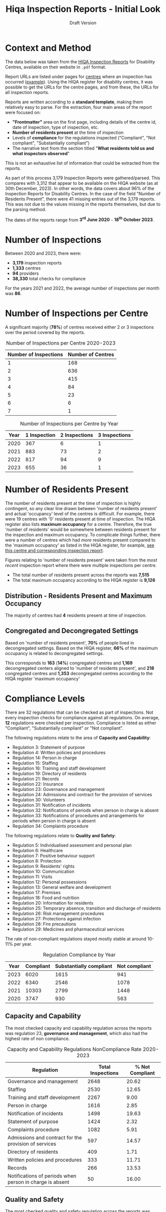 #+title: Hiqa Inspection Reports - Initial Look
#+SUBTITLE: Draft Version
#+LATEX_CLASS: article
#+LATEX_CLASS_OPTIONS:[a4paper,11pt,twoside]
#+OPTIONS: toc:t H:3 author:nil
#+LATEX_HEADER: \usepackage{helvet}
#+LATEX_HEADER: \usepackage{longtable}
#+LATEX_HEADER: \usepackage[margin=0.5in]{geometry}
#+LATEX_HEADER: \renewcommand\familydefault{\sfdefault}
#+LATEX_HEADER: \setlength{\textheight}{230mm}
#+LATEX_HEADER: \setlength{\textwidth}{160mm}
#+LATEX_HEADER: \setlength{\oddsidemargin}{0mm}
#+LATEX_HEADER: \setlength{\evensidemargin}{0mm}
#+LATEX_HEADER: \addtolength{\parskip}{0.33\baselineskip}
#+LATEX_HEADER: \setlength\parindent{0pt}
#+LATEX_HEADER: \usepackage[inline]{enumitem}
#+LATEX_HEADER: \setlist{nosep}
#+LaTeX_HEADER: \usepackage[x11names]{xcolor}
#+LaTeX_HEADER: \hypersetup{linktoc = all, colorlinks = true, urlcolor = DodgerBlue4, citecolor = PaleGreen1, linkcolor = black}

* Context and Method
The data below was taken from the [[https://www.hiqa.ie/reports-and-publications/inspection-reports][HIQA Inspection Reports]] for Disability Centres, available on their website in =.pdf= format.

Report URLs are listed under pages for [[https://www.hiqa.ie/find-a-centre][centres]] where an inspection has occurred ([[https://www.hiqa.ie/areas-we-work/find-a-centre/st-dominics-services][example]]). Using the HIQA register for disability centres, it was possible to get the URLs for the centre pages, and from these, the URLs for all inspection  reports.

Reports are written according to a **standard template**, making them relatively easy to parse. For the extraction, four main areas of the report were focused on:

- *"Frontmatter"* area on the first page, including details of the centre id, date of inspection, type of inspection, etc.
- *Number of residents present* at the time of inspection
- Levels of *compliance* for the regulations inspected ("Compliant", "Not compliant", "Substantially compliant")
- The narrative text from the section titled "*What residents told us and what inspectors observed*"

This is not an exhaustive list of information that could be extracted from the reports.

As part of this process 3,179 Inspection Reports were gathered/parsed. This compares with 3,312 that appear to be available on the HIQA website (as at 30th December, 2023). In other words, the data covers about 96% of the Inspection Reports for Disability Centres. In the case of the field "Number of Residents Present", there were 41 missing entries out of the 3,179 reports. This was not due to the values missing in the reports themselves, but due to the parsing method.

The dates of the reports range from *3^{rd} June 2020* - *18^{th} October 2023*.

* Number of Inspections
Between 2020 and 2023, there were:

- *3,179* inspection reports
- *1,333* centres
- *94* providers
- *38,330* total checks for compliance

For the years 2021 and 2022, the average number of inspections per month was *86*.

#+ATTR_LATEX: :width 6cm :float nil
[[file:img/01_inspections_by_year.png]]

[[file:img/02_inspections_by_month.png]]

* Number of Inspections per Centre
A significant majority (*78%*) of centres received either 2 or 3 inspections over the period covered by the reports.

#+caption: Number of Inspections per Centre 2020-2023
#+ATTR_LATEX: :environment longtable
| Number of Inspections | Number of Centres |
|-----------------------+-------------------|
|                     1 |               168 |
|                     2 |               636 |
|                     3 |               415 |
|                     4 |                84 |
|                     5 |                23 |
|                     6 |                 6 |
|                     7 |                 1 |

#+caption: Number of Inspections per Centre by Year
#+ATTR_LATEX: :environment longtable
| Year | 1 Inspection | 2 Inspections | 3 Inspections |
|------+--------------+---------------+---------------|
| 2020 |          367 |             6 |             1 |
| 2021 |          883 |            73 |             2 |
| 2022 |          817 |            94 |             9 |
| 2023 |          655 |            36 |             1 |

* Number of Residents Present

The number of residents present at the time of inspection is highly contingent, so any clear line drawn between 'number of residents present' and actual 'occupancy' level of the centres is difficult. For example, there were 19 centres with '0' residents present at time of inspection. The HIQA register also lists *maximum occupancy* for a centre. Therefore, the true 'number of residents' would be somewhere between residents present for the inspection and maximum occupancy. To complicate things further, there were a number of centres which had /more/ residents present compared to the 'maximum occupancy' as listed in the HIQA register, for example, [[https://www.hiqa.ie/areas-we-work/find-a-centre/grove-1][see this centre and corresponding inspection report]].

Figures relating to 'number of residents present' were taken from the /most recent/ inspection report where there were multiple inspections per centre.
- The total number of residents present across the reports was *7,515*
- The total maximum occupancy according to the HIQA register is *9,126*
** Distribution - Residents Present and Maximum Occupancy
The majority of centres had *4* residents present at time of inspection.

#+ATTR_LATEX: :width 10cm :float nil
[[file:img/03_no_residents_dist.png]]
#+ATTR_LATEX: :width 10cm :float nil
[[file:img/04_max_occupancy_dist.png]]
** Congregated and Decongregated Settings
Based on 'number of residents present', *70%* of people lived in decongregated settings. Based on the HIQA register, *66%* of the maximum occupancy is related to decongregated settings.

This corresponds to *163* (*14%*) congregated centres and *1,169* decongregated centers aligned to 'number of residents present', and *218* congregated centres and *1,353* decongregated centres according to the HIQA register 'maximum occupancy'

#+BEGIN_CENTER
#+ATTR_LaTeX: :height 0.3\textwidth :center
[[file:img/05_num_residents_congregated.png]]
#+ATTR_LaTeX: :height 0.3\textwidth :center
[[file:img/06_max_occ_congregated.png]]
#+END_CENTER

* Compliance Levels
There are 32 regulations that can be checked as part of inspections. Not every inspection checks for compliance against all regulations. On average, *12* regulations were checked per inspection. Compliance is listed as either "Compliant", "Substantially compliant" or "Not compliant".

The following regulations relate to the area of *Capacity and Capability*:

- Regulation 3: Statement of purpose
- Regulation 4: Written policies and procedures
- Regulation 14: Person in charge
- Regulation 15: Staffing
- Regulation 16: Training and staff development
- Regulation 19: Directory of residents
- Regulation 21: Records
- Regulation 22: Insurance
- Regulation 23: Governance and management
- Regulation 24: Admissions and contract for the provision of services
- Regulation 30: Volunteers
- Regulation 31: Notification of incidents
- Regulation 32: Notifications of periods when person in charge is absent
- Regulation 33: Notifications of procedures and arrangements for periods when person in charge is absent
- Regulation 34: Complaints procedure

The following regulations relate to *Quality and Safety*:

- Regulation 5: Individualised assessment and personal plan
- Regulation 6: Healthcare
- Regulation 7: Positive behaviour support
- Regulation 8: Protection
- Regulation 9: Residents' rights
- Regulation 10: Communication
- Regulation 11: Visits
- Regulation 12: Personal possessions
- Regulation 13: General welfare and development
- Regulation 17: Premises
- Regulation 18: Food and nutrition
- Regulation 20: Information for residents
- Regulation 25: Temporary absence, transition and discharge of residents
- Regulation 26: Risk management procedures
- Regulation 27: Protections against infection
- Regulation 28: Fire precautions
- Regulation 29: Medicines and pharmaceutical services

The rate of non-compliant regulations stayed mostly stable at around 10-11% per year.

#+caption: Regulation Compliance by Year
#+ATTR_LATEX: :environment longtable :placement [!H]
| Year | Compliant | Substantially compliant | Not compliant |
|------+-----------+-------------------------+---------------|
| 2023 |      6020 |                    1615 |           941 |
| 2022 |      6340 |                    2546 |          1078 |
| 2021 |     10303 |                    2799 |          1448 |
| 2020 |      3747 |                     930 |           563 |

[[file:img/07_compliance_by_year.png]]

** Capacity and Capability
The most checked capacity and capability regulation across the reports was regulation 23, *governance and management*, which also had the highest rate of non compliance.

#+caption: Capacity and Capability Regulations NonCompliance Rate 2020-2023
#+ATTR_LATEX: :environment longtable
| Regulation                                               | Total Inspections | % Not Compliant |
|----------------------------------------------------------+-------------------+-----------------|
| Governance and management                                |              2648 |           20.62 |
| Staffing                                                 |              2530 |           12.65 |
| Training and staff development                           |              2267 |            9.00 |
| Person in charge                                         |              1616 |            2.85 |
| Notification of incidents                                |              1498 |           19.63 |
| Statement of purpose                                     |              1424 |            2.32 |
| Complaints procedure                                     |              1082 |            5.91 |
| Admissions and contract for the provision of services    |               597 |           14.57 |
| Directory of residents                                   |               409 |            1.71 |
| Written policies and procedures                          |               333 |           11.71 |
| Records                                                  |               266 |           13.53 |
| Notifications of periods when person in charge is absent |                50 |           16.00 |

[[file:img/08_compliance_capacity.png]]

** Quality and Safety
The most checked quality and safety regulation across the reports was regulation 27, *protections against infection*. The regulation with the highest rate of non-compliance was regulation 28, *Fire precautions*.

#+caption: Quality and Safety Regulations NonCompliance Rate 2020-2023
#+ATTR_LATEX: :environment longtable
| Regulation                                               | Total Inspections | % Not Compliant |
|----------------------------------------------------------+-------------------+-----------------|
| Protections against infection                            |              2775 |           11.78 |
| Protection                                               |              2295 |            8.89 |
| Individualised assessment and personal plan              |              2236 |            9.66 |
| Risk management procedures                               |              2123 |            8.43 |
| Fire precautions                                         |              2121 |           19.14 |
| Premises                                                 |              2077 |           16.51 |
| Positive behaviour support                               |              1800 |            9.22 |
| Healthcare                                               |              1754 |            2.74 |
| Residents' rights                                        |              1661 |           12.04 |
| General welfare and development                          |              1007 |            6.95 |
| Medicines and pharmaceutical services                    |               609 |           12.15 |
| Communication                                            |               565 |            1.42 |
| Information for residents                                |               547 |            0.37 |
| Food and nutrition                                       |               449 |            2.67 |
| Personal possessions                                     |               411 |           16.79 |
| Visits                                                   |               388 |            1.55 |
| Temporary absence, transition and discharge of residents |               184 |            8.70 |

[[file:img/09_compliance_quality.png]]

** Regulation by Provider
As mentioned above, there were 94 providers tracked across the reports. Below are the aggregate compliance levels for the first 20 providers, ordered by *number of regulations checked*.

[[file:img/10_compliance_providers.png]]

The Top 10 providers by *% full compliance* were:

#+caption: Providers - % Full Compliance
#+ATTR_LATEX: :environment longtable :align p{10cm}|r|r
| Provider                                                            | Total Checked | % Fully Compliant |
|---------------------------------------------------------------------+---------------+-------------------|
| The Multiple Sclerosis Society of Ireland                           |            13 |             100.0 |
| MyLife by Estrela Hall Limited                                      |            87 |              95.8 |
| St. Paul's Child and Family Care Centre Designated Activity Company |            97 |              91.4 |
| Lorrequer House                                                     |            33 |              90.8 |
| Prosper Fingal Company Limited by Guarantee                         |            93 |              87.6 |
| Co Wexford Community Workshop (Enniscorthy) CLG                     |            76 |              84.6 |
| The Anne Sullivan Centre CLG                                        |            36 |              81.1 |
| St Aidan's Day Care Centre Company Limited by Guarantee             |           103 |              80.9 |
| Gheel Autism Services Company Limited by Guarantee                  |           112 |              79.0 |
| Terra Glen Residential Care Services Limited                        |            52 |              78.9 |
|                                                                     |               |                   |

The Top 10 providers by *% full compliance where there were > 200 regulations checked* were:

#+caption: Providers - % Full Compliance > 200 Inspections
#+ATTR_LATEX: :environment longtable :align p{10cm}|r|r
| Provider                                                            | Total Checked | % Fully Compliant |
|---------------------------------------------------------------------+---------------+-------------------|
| GALRO Unlimited Company                                             |           473 |              77.4 |
| Talbot Care Unlimited Company                                       |           521 |              73.2 |
| RehabCare                                                           |           769 |              72.7 |
| Dundas Unlimited Company                                            |           393 |              70.1 |
| Nua Healthcare Services Limited                                     |          1814 |              70.1 |
| Western Care Association                                            |           506 |              68.8 |
| Praxis Care                                                         |           634 |              66.1 |
| Daughters of Charity Disability Support Services CLG                |          1222 |              63.9 |
| Muiríosa Foundation                                                 |          1515 |              63.0 |
| KARE, Promoting Inclusion for People with Intellectual Disabilities |           396 |              62.5 |
|                                                                     |               |                   |


As can be seen, *Nua Healthcare* stands out as a provider with both a high level of service and a high level of compliance.

* Regulation 23: Governance and Management

As Regulation 23: Governance and Management is both highly inspected and is approximately 20% non compliant on average, it is worth looking more closely into it. From the HIQA documentation, the following elements contribute to this being marked as compliant/noncompliant:

Indicators of compliance include:

- the management structure is clearly defined and identifies the lines of authority and accountability, specifies roles and details responsibilities for all areas of service provision and includes arrangements for a person to manage the centre during absences of the person in charge, for example during annual leave or absence due to illness.
- where there is more than one identified person participating in the management of the centre, the operational governance arrangement are clearly defined. Decisions are communicated, implemented and evaluated.
- management systems are in place to ensure that the service provided is safe, appropriate to residents’ needs, consistent and effectively monitored
- the person in charge demonstrates sufficient knowledge of the legislation and his/her statutory responsibilities and has complied with the regulations and or standards
- there is an annual review of the quality and safety of care and support in the designated centre
- a copy of the annual review is made available to residents
- residents and their representatives are consulted with in the completion of the annual review of the quality and safety of care
- the registered provider (or nominated person) visits the centre at least once every six months and produces a report on the safety and quality of care and support provided in the centre
- arrangements are in place to ensure staff exercise their personal and professional responsibility for the quality and safety of the services that they are delivering
- there are adequate resources to support residents achieving their individual personal plans
- the facilities and services in the centre reflect the statement of purpose
- practice is based on best practice and complies with legislative, regulatory and contractual requirements.

Indicators of non-compliance include:

- there are insufficient resources in the centre and the needs of residents are not met
- there are sufficient resources but they are not appropriately managed to adequately meet residents’ needs
- due to a lack of resources, the delivery of care and support is not in accordance with the statement of purpose
- there is no defined management structure
- governance and management systems are not known nor clearly defined
- there are no clear lines of accountability for decision making and responsibility for the delivery of services to residents
- staff are unaware of the relevant reporting mechanisms
- there are no appropriate arrangements in place for periods when the person in charge is absence from the centre
- the person in charge is absent from the centre but no suitable arrangements have been made for his or her absence
- the person in charge is ineffective in his/her role and outcomes for residents are poor
- the centre is managed by a suitably qualified person in charge; however, there are some gaps in his/her knowledge of their responsibilities under the regulations and this has resulted in some specific requirements not been met
- the person in charge is inaccessible to residents and their families, and residents do not know who is in charge of the centre
- an annual review of the quality and safety of care in the centre does not take place
- an annual review of the quality and safety of care in the centre takes place but there is no evidence of learning from the review
- a copy of the annual review is not made available to residents and or to the Chief Inspector
- the registered provider (or nominated person) does not make an unannounced visit to the centre at least once every six months
- the registered provider (or nominated person) does not produce a report on the safety and quality of care and support provided in the centre
- effective arrangements are not in place to support, develop or manage all staff to exercise their responsibilities appropriately.

#+caption: Governance and Management by Year
#+ATTR_LATEX: :environment longtable
| Year | Total | % Not Compliant | % Fully Compliant |
|------+-------+-----------------+-------------------|
| 2023 |   562 |           21.35 |             48.93 |
| 2022 |   686 |           19.10 |             49.71 |
| 2021 |  1018 |           19.74 |             52.95 |
| 2020 |   382 |           24.61 |             48.17 |
** By Area
[[file:img/11_1_reg_23_percent_notitle.png]]

#+caption: Governance and Management % Not Compliant (Dublin Grouped)
#+ATTR_LATEX: :environment longtable
| Region    | Total Checks for Governance | % Non compliant |
|-----------+-----------------------------+-----------------|
| Kilkenny  |                         132 |           37.88 |
| Cork      |                         207 |           32.85 |
| Roscommon |                          40 |           30.00 |
| Clare     |                          75 |           29.33 |
| Monaghan  |                          40 |           27.50 |
| Wexford   |                          70 |           25.71 |
| Limerick  |                         140 |           24.29 |
| Longford  |                          21 |           23.81 |
| Waterford |                          76 |           23.68 |
| Dublin    |                         524 |           23.00 |
| Tipperary |                          88 |           21.59 |
| Kerry     |                          66 |           21.21 |
| Offaly    |                          45 |           20.00 |
| Donegal   |                          96 |           19.79 |
| Wicklow   |                          97 |           19.59 |
| Galway    |                         158 |           18.99 |
| Cavan     |                          16 |           18.75 |
| Carlow    |                          27 |           18.52 |
| Westmeath |                         101 |           17.82 |
| Meath     |                         114 |           15.79 |
| Louth     |                         130 |           12.31 |
| Kildare   |                         150 |           10.67 |
| Leitrim   |                          21 |            4.76 |
| Sligo     |                          93 |            4.30 |
| Laois     |                          57 |            3.51 |
| Mayo      |                          64 |            3.13 |


#+caption: Governance and Management % Not Compliant (Dublin Ungrouped)
#+ATTR_LATEX: :environment longtable
| Region     | Total Checks for Governance | % Non compliant |
|------------+-----------------------------+-----------------|
| Dublin 17  |                           3 |           66.67 |
| Dublin 4   |                           2 |           50.00 |
| Dublin 10  |                           2 |           50.00 |
| Dublin 15  |                          61 |           42.62 |
| Dublin 8   |                           5 |           40.00 |
| Kilkenny   |                         132 |           37.88 |
| Dublin 20  |                          76 |           34.21 |
| Cork       |                         207 |           32.85 |
| Dublin 13  |                          26 |           30.77 |
| Roscommon  |                          40 |           30.00 |
| Clare      |                          75 |           29.33 |
| Monaghan   |                          40 |           27.50 |
| Wexford    |                          70 |           25.71 |
| Dublin 7   |                          40 |           25.00 |
| Dublin 3   |                           8 |           25.00 |
| Limerick   |                         140 |           24.29 |
| Longford   |                          21 |           23.81 |
| Waterford  |                          76 |           23.68 |
| Dublin 5   |                          34 |           23.53 |
| Dublin 18  |                           9 |           22.22 |
| Tipperary  |                          88 |           21.59 |
| Kerry      |                          66 |           21.21 |
| Dublin 6w  |                          25 |           20.00 |
| Offaly     |                          45 |           20.00 |
| Dublin 14  |                          20 |           20.00 |
| Donegal    |                          96 |           19.79 |
| Wicklow    |                          97 |           19.59 |
| Galway     |                         158 |           18.99 |
| Cavan      |                          16 |           18.75 |
| Carlow     |                          27 |           18.52 |
| Westmeath  |                         101 |           17.82 |
| Meath      |                         114 |           15.79 |
| Louth      |                         130 |           12.31 |
| Dublin 22  |                           9 |           11.11 |
| Kildare    |                         150 |           10.67 |
| Co. Dublin |                         105 |            9.52 |
| Dublin 16  |                          14 |            7.14 |
| Dublin 24  |                          14 |            7.14 |
| Dublin 9   |                          49 |            6.12 |
| Leitrim    |                          21 |            4.76 |
| Sligo      |                          93 |            4.30 |
| Laois      |                          57 |            3.51 |
| Mayo       |                          64 |            3.13 |
| Dublin 11  |                          10 |            0.00 |
| Dublin 12  |                          11 |            0.00 |
| Dublin 6   |                           1 |            0.00 |


#+caption: Governance and Management - 2023 Only
#+ATTR_LATEX: :environment longtable
|    Region | Total Checks for Governance | % Non compliant | % Fully compliant |
|-----------|----------------------------:|-----------------|-------------------|
|    Galway |                          41 |           51.22 |             34.15 |
|      Cork |                          54 |           46.30 |              9.26 |
| Roscommon |                           8 |           37.50 |             25.00 |
|  Kilkenny |                          26 |           34.62 |             34.62 |
|     Clare |                          18 |           33.33 |             55.56 |
|  Limerick |                          35 |           22.86 |             45.71 |
| Waterford |                          23 |           21.74 |             52.17 |
|   Leitrim |                           6 |           16.67 |             33.33 |
|     Meath |                          26 |           15.38 |             65.38 |
| Westmeath |                          26 |           15.38 |             65.38 |
|   Wicklow |                          20 |           15.00 |             35.00 |
|  Monaghan |                           7 |           14.29 |             42.86 |
|  Longford |                           7 |           14.29 |             57.14 |
|   Kildare |                          22 |           13.64 |             63.64 |
|   Donegal |                          22 |           13.64 |             27.27 |
|    Offaly |                           8 |           12.50 |             62.50 |
| Tipperary |                          16 |           12.50 |             75.00 |
|     Louth |                          33 |           12.12 |             66.67 |
|     Laois |                          10 |           10.00 |             40.00 |
|      Mayo |                          10 |           10.00 |             60.00 |
|   Wexford |                          11 |            9.09 |             81.82 |
|    Dublin |                          92 |            8.00 |             50.00 |
|     Sligo |                          20 |            5.00 |             60.00 |
|     Cavan |                           2 |            0.00 |             50.00 |
|    Carlow |                           5 |            0.00 |             80.00 |
|     Kerry |                          14 |            0.00 |             71.43 |

** By Provider

*** Highest % Fully Compliant
| Provider                                                    | Total | % Fully compliant |
|-------------------------------------------------------------+-------+-------------------|
| Dara Residential Services                                   |     9 |             100.0 |
| Co Wexford Community Workshop (Enniscorthy) CLG             |     6 |             100.0 |
| MyLife by Estrela Hall Limited                              |     6 |             100.0 |
| Redwood Neurobehavioural Services Unlimited Company         |     4 |             100.0 |
| Lorrequer House                                             |     2 |             100.0 |
| The Anne Sullivan Centre CLG                                |     2 |             100.0 |
| St. Aidan's Day Care Centre Company Limited by Guarantee    |     1 |             100.0 |
| Positive Futures: Achieving Dreams. Transforming Lives. CLG |     1 |             100.0 |
| IRL-IASD CLG                                                |     1 |             100.0 |
| The Multiple Sclerosis Society of Ireland                   |     1 |             100.0 |
*** Highest % Full Compliant with > 50 Inspections

| Provider                                 | Total | % Not compliant | % Fully compliant |
|------------------------------------------+-------+-----------------+-------------------|
| Nua Healthcare Services Limited          |   128 |             4.7 |              77.3 |
| St John of God Community Services CLG    |   188 |            11.2 |              68.1 |
| Muiríosa Foundation                      |    95 |             8.4 |              66.3 |
| RehabCare                                |    51 |            15.7 |              58.8 |
| The Rehab Group                          |    63 |            12.7 |              57.1 |
| St Michael's House                       |   155 |            18.7 |              56.8 |
| Avista CLG                               |   102 |            18.6 |              48.0 |
| Stewarts Care Limited                    |    68 |            33.8 |              45.6 |
| Health Service Executive                 |   303 |            17.5 |              44.9 |
| Brothers of Charity Services Ireland CLG |   346 |            26.0 |              40.5 |

*** Highest % Not Compliant

| Provider                                                  | Total | % Not compliant |
|-----------------------------------------------------------+-------+-----------------|
| Redwood Neurobehavioral Services Unlimited Company        |     1 |           100.0 |
| Asperger Syndrome Association of Ireland CLG              |     1 |           100.0 |
| Ard Aoibhinn Community Initiatives CLG                    |     3 |            66.7 |
| Stepping Stones Residential Care Limited                  |     7 |            57.1 |
| Camphill Communities of Ireland                           |    55 |            52.7 |
| Saint Patrick's Centre (Kilkenny)                         |    10 |            50.0 |
| Bradbury House Ireland Limited                            |     2 |            50.0 |
| Peacehaven Trust CLG                                      |     2 |            50.0 |
| St Catherine's Association CLG                            |     2 |            50.0 |
| MooreHaven Centre (Tipperary) Designated Activity Company |     2 |            50.0 |

*** Highest % Not Compliant with > 50 Inspections

| Provider                                             | Total | % Not compliant |
|------------------------------------------------------+-------+-----------------|
| Camphill Communities of Ireland                      |    55 |            52.7 |
| COPE Foundation                                      |    83 |            48.2 |
| Ability West                                         |    69 |            40.6 |
| Daughters of Charity Disability Support Services CLG |    88 |            35.2 |
| Stewarts Care Limited                                |    68 |            33.8 |
| Sunbeam House Services Company Limited by Guarantee  |    56 |            26.8 |
| Brothers of Charity Services Ireland CLG             |   346 |            26.0 |
| St Michael's House                                   |   155 |            18.7 |
| Avista CLG                                           |   102 |            18.6 |
| Health Service Executive                             |   303 |            17.5 |

* Sentiment (Experimental)

Aggregate 'sentiment' levels were obtained by passing the text contained under the section **What residents told us and what inspectors observed** to =GPT-3.5= for evaluation.

The following prompt was provided:

#+begin_quote
Summarize the following text into 5 keywords reflecting the sentiment of the residents. Do not include the word 'residents' as a keyword.

Also provide 3 key phrases reflecting the sentiment of the residents

Also assign an overall rating of 'positive', 'negative' or 'neutral' based on these sentiments.

Finally, summarise the text in two sentences.
#+end_quote

In other words, the following was asked for:

- **rating** (positive/negative/neutral)
- **keywords** (5)
- **key phrases** (3)
- **summary** (2 sentences)

There are a couple of major caveats here:

1. I used the least powerful version of GPT. The cost was around $6.69 for 3,733 requests (this included some trail and error requests at the outset). The next most powerful api (=GPT-4=) would have cost around 30x this.
2. I am not very familiar with the GPT model, especially questions around how best to formulate the prompt. This exercise was primarily exploratory in nature, therefore a limited amount of time was spent engineering the prompt.

The total word count across all the observation sections of the reports was approximately *2,550,376* word. The average word count for the observation sections of the reports was *802.26* words.

** Rating
** Keywords

** Summaries

Below are some *randomized* examples of GPT "summaries", along with a link to the reports and some additional details for context.

*** Three Randomized reports from 2023

*Summary* :: The residents were busy and active, supported and facilitated in their personalized and suitable home environment. There was a friendly and respectful rapport between the residents and their support team, encouraging independence and positive risk-taking.

[[https://www.hiqa.ie/system/files?file=inspectionreports/1989-morell-28-february-2023.pdf][Full Report Link]]

#+ATTR_LATEX: :environment longtable :align p{11cm}|p{5cm}
| Area                                                              | Information                                                         |
|-------------------------------------------------------------------+---------------------------------------------------------------------|
| Centre id                                                         | 1989                                                                |
| Date                                                              | 2023-02-28                                                          |
| Name of provider                                                  | KARE, Promoting Inclusion for People with Intellectual Disabilities |
| Address of centre                                                 | Kildare                                                             |
| Number of residents present                                       | 5                                                                   |
| Type of inspection                                                | Unannounced                                                         |
| Percent noncompliant                                              | 0.000                                                               |
| Rating                                                            | positive                                                            |
| Regulation 27: Protections against infection (Quality and safety) | Substantially compliant                                             |

*Summary* :: The residents of this care center are very happy and speak highly of the supportive staff. The center provides a comfortable and warm living environment, and the staff actively work to maximize residents' social care and independence.

[[https://www.hiqa.ie/system/files?file=inspectionreports/3702-mountain-view-residential-respite-services-16-january-2023.pdf][Full Report Link]]

#+ATTR_LATEX: :environment longtable :align p{11cm}|p{5cm}
| Heading                                                                         | Information              |
|---------------------------------------------------------------------------------+--------------------------|
| Centre id                                                                       | 3702                     |
| Date                                                                            | 2023-01-16               |
| Name of provider                                                                | Western Care Association |
| Address of centre                                                               | Mayo                     |
| Number of residents present                                                     | 8                        |
| Type of inspection                                                              | Announced                |
| Percent noncompliant                                                            | 0.000                    |
| Rating                                                                          | positive                 |
| Regulation 08: Protection (Quality and safety)                                  | Compliant                |
| Regulation 10: Communication (Quality and safety)                               | Compliant                |
| Regulation 15: Staffing (Capacity and capability)                               | Compliant                |
| Regulation 05: Individualised assessment and personal plan (Quality and safety) | Compliant                |
| Regulation 31: Notification of incidents (Capacity and capability)              | Compliant                |
| Regulation 03: Statement of purpose (Capacity and capability)                   | Compliant                |
| Regulation 06: Healthcare (Quality and safety)                                  | Compliant                |
| Regulation 20: Information for residents (Quality and safety)                   | Compliant                |
| Regulation 28: Fire precautions (Quality and safety)                            | Compliant                |
| Regulation 09: Residents' rights (Quality and safety)                           | Compliant                |
| Regulation 07: Positive behaviour support (Quality and safety)                  | Compliant                |
| Regulation 26: Risk management procedures (Quality and safety)                  | Compliant                |
| Regulation 16: Training and staff development (Capacity and capability)         | Compliant                |
| Regulation 23: Governance and management (Capacity and capability)              | Compliant                |
| Regulation 17: Premises (Quality and safety)                                    | Compliant                |
| Regulation 11: Visits (Quality and safety)                                      | Compliant                |
| Regulation 14: Person in charge (Capacity and capability)                       | Compliant                |

*Summary* :: Overall, this inspection found many good care practices that resulted in residents receiving a service in line with their assessed needs.

[[https://www.hiqa.ie/system/files?file=inspectionreports/5680-community-living-area-t-28-august-2023.pdf][Full Report Link]]

#+ATTR_LATEX: :environment longtable :align p{11cm}|p{5cm}
| Heading                                                                         | Information             |
|---------------------------------------------------------------------------------+-------------------------|
| Centre id                                                                       | 5680                    |
| Date                                                                            | 2023-08-28              |
| Name of provider                                                                | Muiríosa Foundation     |
| Address of centre                                                               | Offaly                  |
| Number of residents present                                                     | 3                       |
| Type of inspection                                                              | Announced               |
| Percent noncompliant                                                            | 0.000                   |
| Rating                                                                          | positive                |
| Regulation 19: Directory of residents (Capacity and capability)                 | Compliant               |
| Regulation 08: Protection (Quality and safety)                                  | Compliant               |
| Regulation 10: Communication (Quality and safety)                               | Compliant               |
| Regulation 15: Staffing (Capacity and capability)                               | Compliant               |
| Regulation 05: Individualised assessment and personal plan (Quality and safety) | Compliant               |
| Regulation 18: Food and nutrition (Quality and safety)                          | Compliant               |
| Regulation 31: Notification of incidents (Capacity and capability)              | Compliant               |
| Regulation 03: Statement of purpose (Capacity and capability)                   | Compliant               |
| Regulation 06: Healthcare (Quality and safety)                                  | Compliant               |
| Regulation 20: Information for residents (Quality and safety)                   | Compliant               |
| Regulation 28: Fire precautions (Quality and safety)                            | Compliant               |
| Regulation 09: Residents' rights (Quality and safety)                           | Compliant               |
| Regulation 07: Positive behaviour support (Quality and safety)                  | Substantially compliant |
| Regulation 26: Risk management procedures (Quality and safety)                  | Substantially compliant |
| Regulation 23: Governance and management (Capacity and capability)              | Compliant               |
| Regulation 13: General welfare and development (Quality and safety)             | Compliant               |
| Regulation 17: Premises (Quality and safety)                                    | Compliant               |
| Regulation 11: Visits (Quality and safety)                                      | Compliant               |
| Regulation 14: Person in charge (Capacity and capability)                       | Compliant               |

*** Randomized report for a Congregated Setting

*Summary* :: The residents were supportive and enjoyed various activities during the inspection, such as having nail varnish applied and receiving a hand massage. They also expressed their desire to move out of the designated center and have their own apartment.

[[https://www.hiqa.ie/system/files?file=inspectionreports/4745-lios-mor-16-september-2020.pdf][Full Report Link]]

#+ATTR_LATEX: :environment longtable :align p{11cm}|p{5cm}
| Heading                                                                         | Information                              |
|---------------------------------------------------------------------------------+------------------------------------------|
| Centre id                                                                       | 4745                                     |
| Date                                                                            | 2020-09-16                               |
| Name of provider                                                                | Brothers of Charity Services Ireland CLG |
| Address of centre                                                               | Limerick                                 |
| Number of residents present                                                     | 10                                       |
| Type of inspection                                                              | Short Notice Announced                   |
| Percent noncompliant                                                            | 5.263                                    |
| Rating                                                                          | positive                                 |
| Regulation 08: Protection (Quality and safety)                                  | Substantially compliant                  |
| Regulation 27: Protections against infection (Quality and safety)               | Substantially compliant                  |
| Regulation 10: Communication (Quality and safety)                               | Compliant                                |
| Regulation 15: Staffing (Capacity and capability)                               | Compliant                                |
| Regulation 34: Complaints procedure (Capacity and capability)                   | Compliant                                |
| Regulation 05: Individualised assessment and personal plan (Quality and safety) | Compliant                                |
| Regulation 31: Notification of incidents (Capacity and capability)              | Not compliant                            |
| Regulation 03: Statement of purpose (Capacity and capability)                   | Compliant                                |
| Regulation 06: Healthcare (Quality and safety)                                  | Compliant                                |
| Regulation 20: Information for residents (Quality and safety)                   | Compliant                                |
| Regulation 28: Fire precautions (Quality and safety)                            | Substantially compliant                  |
| Regulation 09: Residents' rights (Quality and safety)                           | Compliant                                |
| Regulation 07: Positive behaviour support (Quality and safety)                  | Compliant                                |
| Regulation 26: Risk management procedures (Quality and safety)                  | Substantially compliant                  |
| Regulation 16: Training and staff development (Capacity and capability)         | Compliant                                |
| Regulation 23: Governance and management (Capacity and capability)              | Compliant                                |
| Regulation 13: General welfare and development (Quality and safety)             | Compliant                                |
| Regulation 11: Visits (Quality and safety)                                      | Compliant                                |
| Regulation 14: Person in charge (Capacity and capability)                       | Compliant                                |

*** Randomized report for an inspection with a 'negative' GPT rating

*Summary* :: The residents have positive and active lifestyles. However, the inspection found issues with falls hazards, risk management, and staffing arrangements.

[[https://www.hiqa.ie/system/files?file=inspectionreports/1495-ocean-wave-services-04-july-2023.pdf][Full Report Link]]


#+ATTR_LATEX: :environment longtable :align p{11cm}|p{5cm}
| Heading                                                                         | Information   |
|---------------------------------------------------------------------------------+---------------|
| Centre id                                                                       | 1495          |
| Date                                                                            | 2023-07-04    |
| Name of provider                                                                | Ability West  |
| Address of centre                                                               | Galway        |
| Number of residents present                                                     | 4             |
| Type of inspection                                                              | Unannounced   |
| Percent noncompliant                                                            | 60.00         |
| Rating                                                                          | negative      |
| Regulation 15: Staffing (Capacity and capability)                               | Not compliant |
| Regulation 14: Person in charge (Capacity and capability)                       | Compliant     |
| Regulation 05: Individualised assessment and personal plan (Quality and safety) | Compliant     |
| Regulation 23: Governance and management (Capacity and capability)              | Not compliant |
| Regulation 26: Risk management procedures (Quality and safety)                  | Not compliant |
*** Randomized report for a centre with > 50% non compliance

*Summary* :: The residents expressed a mixed sentiment about the center, with some enjoying their time there and others lamenting the restrictions due to COVID-19. Inspectors found shortcomings in infection prevention measures, including incorrect use of face masks and expired alcohol gel bottles. The overall rating is negative, as improvements are needed in various areas.

[[https://www.hiqa.ie/system/files?file=inspectionreports/2036-ard-na-mara-15-february-2022.pdf][Full Report Link]]


#+ATTR_LATEX: :environment longtable :align p{11cm}|p{5cm}
| Heading                                                           | Information                                |
|-------------------------------------------------------------------+--------------------------------------------|
| Centre id                                                         | 2036                                       |
| Date                                                              | 2022-02-15                                 |
| Name of provider                                                  | Enable Ireland Disability Services Limited |
| Address of centre                                                 | Cork                                       |
| Number of residents present                                       | 5                                          |
| Type of inspection                                                | Unannounced                                |
| Percent noncompliant                                              | 100.0                                      |
| Rating                                                            | negative                                   |
| Regulation 27: Protections against infection (Quality and safety) | Not compliant                              |

*** Randomized report for a centre with 'staffing' keyword and 'negative' rating

*Summary* :: Residents were generally happy living in the centre and felt safe, but there were areas that required improvement. These included premises, restrictive practices, staffing, and management arrangements.

[[https://www.hiqa.ie/system/files?file=inspectionreports/7820-tonyglassion-group-home-28-january-2021.pdf][Full Report Link]]


#+ATTR_LATEX: :environment longtable :align p{11cm}|p{5cm}
| Heading                                                                 | Information              |
|-------------------------------------------------------------------------+--------------------------|
| Centre id                                                               | 7820                     |
| Date                                                                    | 2021-01-28               |
| Name of provider                                                        | Health Service Executive |
| Address of centre                                                       | Monaghan                 |
| Number of residents present                                             | 5                        |
| Type of inspection                                                      | Short Notice Announced   |
| Percent noncompliant                                                    | 41.67                    |
| Rating                                                                  | negative                 |
| Regulation 08: Protection (Quality and safety)                          | Compliant                |
| Regulation 27: Protections against infection (Quality and safety)       | Compliant                |
| Regulation 15: Staffing (Capacity and capability)                       | Not compliant            |
| Regulation 34: Complaints procedure (Capacity and capability)           | Compliant                |
| Regulation 31: Notification of incidents (Capacity and capability)      | Compliant                |
| Regulation 28: Fire precautions (Quality and safety)                    | Substantially compliant  |
| Regulation 09: Residents' rights (Quality and safety)                   | Not compliant            |
| Regulation 07: Positive behaviour support (Quality and safety)          | Not compliant            |
| Regulation 16: Training and staff development (Capacity and capability) | Compliant                |
| Regulation 23: Governance and management (Capacity and capability)      | Not compliant            |
| Regulation 17: Premises (Quality and safety)                            | Not compliant            |
| Regulation 14: Person in charge (Capacity and capability)               | Compliant                |

*** Randomized report for a centre with 'staffing' keyword and 'positive' rating

*Summary* :: The residents expressed satisfaction with the improvements in staffing and assessment arrangements at the center. However, they also mentioned the need for further improvements in risk management and governance. Overall, the residents had a positive experience and appreciated the efforts of the staff to meet their changing needs, although they highlighted the need for improvements to the premises.

[[https://www.hiqa.ie/system/files?file=inspectionreports/1495-ocean-wave-services-18-january-2023.pdf][Full Report Link]]


#+ATTR_LATEX: :environment longtable :align p{11cm}|p{5cm}
| Heading                                                                         | Information   |
|---------------------------------------------------------------------------------+---------------|
| Centre id                                                                       | 1495          |
| Date                                                                            | 2023-01-18    |
| Name of provider                                                                | Ability West  |
| Address of centre                                                               | Galway        |
| Number of residents present                                                     | 4             |
| Type of inspection                                                              | Unannounced   |
| Percent noncompliant                                                            | 27.27         |
| Rating                                                                          | positive      |
| Regulation 10: Communication (Quality and safety)                               | Compliant     |
| Regulation 15: Staffing (Capacity and capability)                               | Compliant     |
| Regulation 05: Individualised assessment and personal plan (Quality and safety) | Compliant     |
| Regulation 31: Notification of incidents (Capacity and capability)              | Compliant     |
| Regulation 06: Healthcare (Quality and safety)                                  | Compliant     |
| Regulation 28: Fire precautions (Quality and safety)                            | Compliant     |
| Regulation 26: Risk management procedures (Quality and safety)                  | Not compliant |
| Regulation 23: Governance and management (Capacity and capability)              | Not compliant |
| Regulation 17: Premises (Quality and safety)                                    | Not compliant |
| Regulation 11: Visits (Quality and safety)                                      | Compliant     |
| Regulation 14: Person in charge (Capacity and capability)                       | Compliant     |
